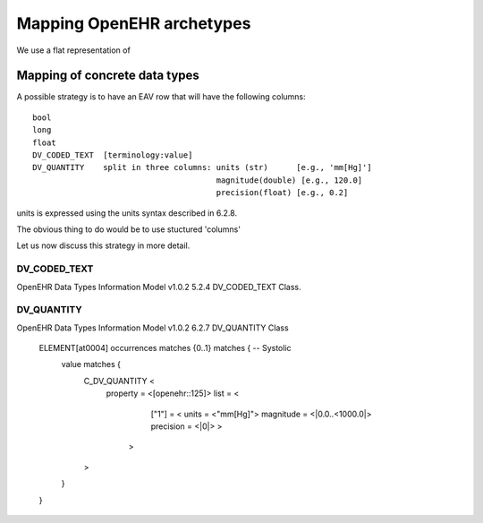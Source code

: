 Mapping OpenEHR archetypes
==========================

We use a flat representation of 

Mapping of concrete data types
------------------------------

A possible strategy is to have an EAV row that will have the following columns::

  bool
  long
  float
  DV_CODED_TEXT  [terminology:value]
  DV_QUANTITY    split in three columns: units (str)      [e.g., 'mm[Hg]']
                                         magnitude(double) [e.g., 120.0]
                                         precision(float) [e.g., 0.2]

units is expressed using the units syntax described in 6.2.8.

The obvious thing to do would be to use stuctured 'columns'

Let us now discuss this strategy in more detail.




DV_CODED_TEXT
,,,,,,,,,,,,,

OpenEHR Data Types Information Model v1.0.2
5.2.4 DV_CODED_TEXT Class. 




DV_QUANTITY
,,,,,,,,,,,

OpenEHR Data Types Information Model v1.0.2
6.2.7 DV_QUANTITY Class


  ELEMENT[at0004] occurrences matches {0..1} matches {	-- Systolic
   value matches {
       C_DV_QUANTITY <
	property = <[openehr::125]>
	list = <
                ["1"] = <
		units = <"mm[Hg]">
   	        magnitude = <|0.0..<1000.0|>
  	        precision = <|0|>			
		>
 	       >
       >
   }
  }


